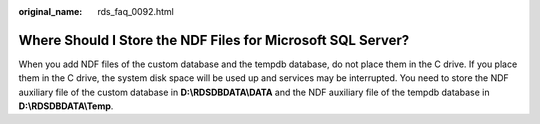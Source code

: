:original_name: rds_faq_0092.html

.. _rds_faq_0092:

Where Should I Store the NDF Files for Microsoft SQL Server?
============================================================

When you add NDF files of the custom database and the tempdb database, do not place them in the C drive. If you place them in the C drive, the system disk space will be used up and services may be interrupted. You need to store the NDF auxiliary file of the custom database in **D:\\RDSDBDATA\\DATA** and the NDF auxiliary file of the tempdb database in **D:\\RDSDBDATA\\Temp**.
